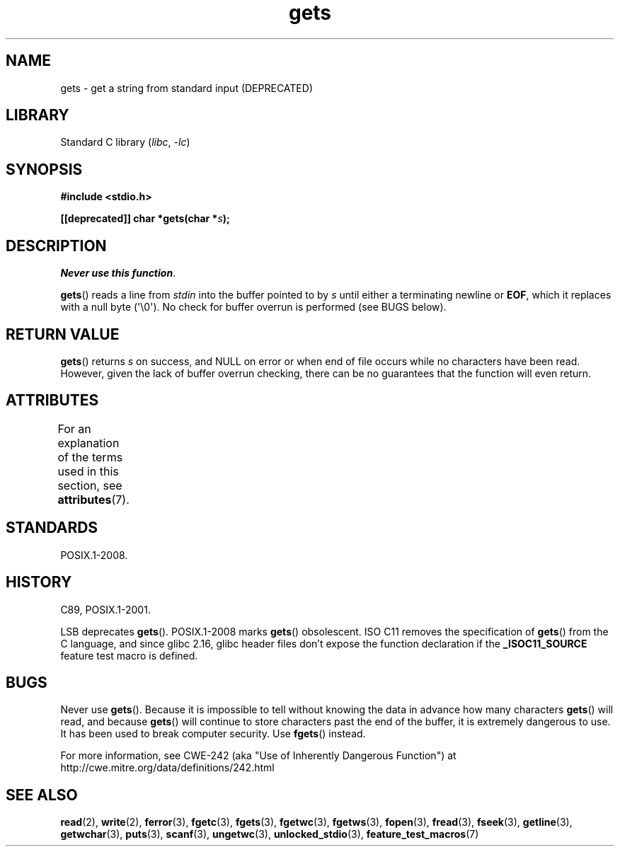 '\" t
.\" Copyright (c) 1993 by Thomas Koenig (ig25@rz.uni-karlsruhe.de)
.\"
.\" SPDX-License-Identifier: Linux-man-pages-copyleft
.\"
.\" Modified Wed Jul 28 11:12:07 1993 by Rik Faith (faith@cs.unc.edu)
.\" Modified Fri Sep  8 15:48:13 1995 by Andries Brouwer (aeb@cwi.nl)
.\" Modified 2013-12-31, David Malcolm <dmalcolm@redhat.com>
.\"     Split gets(3) into its own page; fgetc() et al. move to fgetc(3)
.TH gets 3 2024-06-15 "Linux man-pages (unreleased)"
.SH NAME
gets \- get a string from standard input (DEPRECATED)
.SH LIBRARY
Standard C library
.RI ( libc ", " \-lc )
.SH SYNOPSIS
.nf
.B #include <stdio.h>
.P
.BI "[[deprecated]] char *gets(char *" "s" );
.fi
.SH DESCRIPTION
.IR "Never use this function" .
.P
.BR gets ()
reads a line from
.I stdin
into the buffer pointed to by
.I s
until either a terminating newline or
.BR EOF ,
which it replaces with a null byte (\[aq]\[rs]0\[aq]).
No check for buffer overrun is performed (see BUGS below).
.SH RETURN VALUE
.BR gets ()
returns
.I s
on success, and NULL
on error or when end of file occurs while no characters have been read.
However, given the lack of buffer overrun checking, there can be no
guarantees that the function will even return.
.SH ATTRIBUTES
For an explanation of the terms used in this section, see
.BR attributes (7).
.TS
allbox;
lbx lb lb
l l l.
Interface	Attribute	Value
T{
.na
.nh
.BR gets ()
T}	Thread safety	MT-Safe
.TE
.SH STANDARDS
POSIX.1-2008.
.SH HISTORY
C89, POSIX.1-2001.
.P
LSB deprecates
.BR gets ().
POSIX.1-2008 marks
.BR gets ()
obsolescent.
ISO C11 removes the specification of
.BR gets ()
from the C language, and since glibc 2.16,
glibc header files don't expose the function declaration if the
.B _ISOC11_SOURCE
feature test macro is defined.
.SH BUGS
Never use
.BR gets ().
Because it is impossible to tell without knowing the data in advance how many
characters
.BR gets ()
will read, and because
.BR gets ()
will continue to store characters past the end of the buffer,
it is extremely dangerous to use.
It has been used to break computer security.
Use
.BR fgets ()
instead.
.P
For more information, see CWE-242 (aka "Use of Inherently Dangerous
Function") at
http://cwe.mitre.org/data/definitions/242.html
.SH SEE ALSO
.BR read (2),
.BR write (2),
.BR ferror (3),
.BR fgetc (3),
.BR fgets (3),
.BR fgetwc (3),
.BR fgetws (3),
.BR fopen (3),
.BR fread (3),
.BR fseek (3),
.BR getline (3),
.BR getwchar (3),
.BR puts (3),
.BR scanf (3),
.BR ungetwc (3),
.BR unlocked_stdio (3),
.BR feature_test_macros (7)
